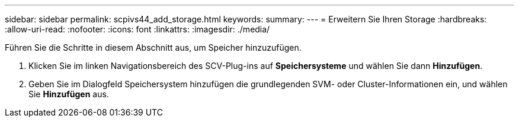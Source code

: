---
sidebar: sidebar 
permalink: scpivs44_add_storage.html 
keywords:  
summary:  
---
= Erweitern Sie Ihren Storage
:hardbreaks:
:allow-uri-read: 
:nofooter: 
:icons: font
:linkattrs: 
:imagesdir: ./media/


[role="lead"]
Führen Sie die Schritte in diesem Abschnitt aus, um Speicher hinzuzufügen.

. Klicken Sie im linken Navigationsbereich des SCV-Plug-ins auf *Speichersysteme* und wählen Sie dann *Hinzufügen*.
. Geben Sie im Dialogfeld Speichersystem hinzufügen die grundlegenden SVM- oder Cluster-Informationen ein, und wählen Sie *Hinzufügen* aus.


